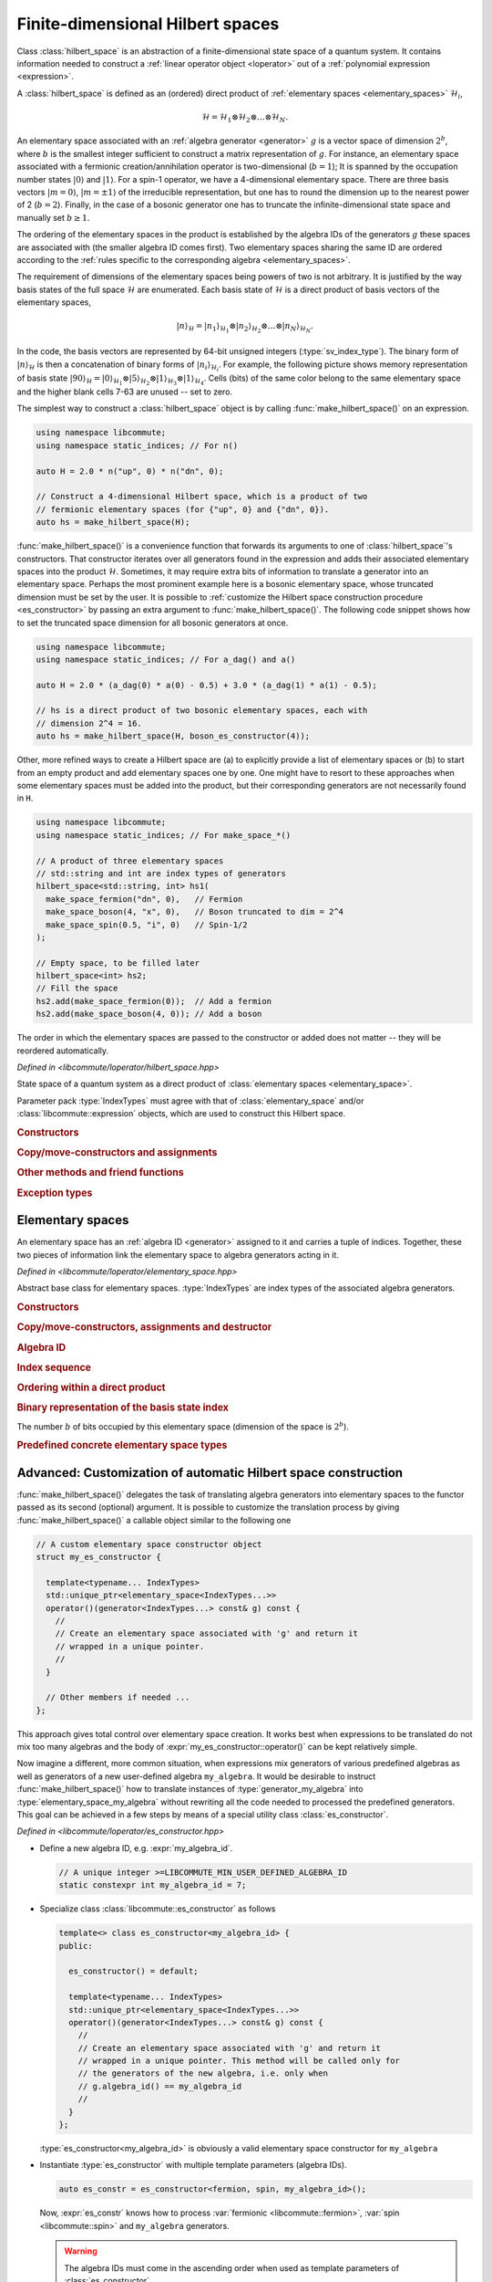.. _hilbert_space:

Finite-dimensional Hilbert spaces
=================================

.. default-domain:: cpp
.. namespace:: libcommute

Class :class:`hilbert_space` is an abstraction of a finite-dimensional state
space of a quantum system. It contains information needed to construct a
:ref:`linear operator object <loperator>` out of a
:ref:`polynomial expression <expression>`.

A :class:`hilbert_space` is defined as an (ordered) direct product of
:ref:`elementary spaces <elementary_spaces>` :math:`\mathcal{H}_i`,

.. math::

  \mathcal{H} = \mathcal{H}_1 \otimes \mathcal{H}_2 \otimes \ldots \otimes
                \mathcal{H}_N.

An elementary space associated with an :ref:`algebra generator <generator>`
:math:`g` is a vector space of dimension :math:`2^b`, where :math:`b` is
the smallest integer sufficient to construct a matrix representation of
:math:`g`.
For instance, an elementary space associated with a fermionic
creation/annihilation operator is two-dimensional (:math:`b = 1`); It is
spanned by the occupation number states :math:`|0\rangle` and :math:`|1\rangle`.
For a spin-1 operator, we have a 4-dimensional elementary space.
There are three basis vectors :math:`|m=0\rangle`, :math:`|m=\pm 1\rangle` of
the irreducible representation, but one has to round the dimension up to the
nearest power of 2 (:math:`b = 2`). Finally, in the case of a bosonic generator
one has to truncate the infinite-dimensional state space and manually set
:math:`b\geq 1`.

The ordering of the elementary spaces in the product is established by the
algebra IDs of the generators :math:`g` these spaces are associated with
(the smaller algebra ID comes first). Two elementary spaces sharing the same ID
are ordered according to the :ref:`rules specific to the corresponding
algebra <elementary_spaces>`.

The requirement of dimensions of the elementary spaces being powers of two is
not arbitrary. It is justified by the way basis states of the full space
:math:`\mathcal{H}` are enumerated. Each basis state of :math:`\mathcal{H}` is
a direct product of basis vectors of the elementary spaces,

.. math::

  |n\rangle_\mathcal{H} = |n_1\rangle_{\mathcal{H}_1} \otimes
                          |n_2\rangle_{\mathcal{H}_2} \otimes\ldots\otimes
                          |n_N\rangle_{\mathcal{H}_N}.

In the code, the basis vectors are represented by 64-bit unsigned integers
(:type:`sv_index_type`).
The binary form of :math:`|n\rangle_\mathcal{H}` is
then a concatenation of binary forms of :math:`|n_i\rangle_{\mathcal{H}_i}`.
For example, the following picture shows memory representation of basis
state :math:`|90\rangle_\mathcal{H} = |0\rangle_{\mathcal{H}_1} \otimes
|5\rangle_{\mathcal{H}_2} \otimes |1\rangle_{\mathcal{H}_3} \otimes
|1\rangle_{\mathcal{H}_4}`. Cells (bits) of the same color belong to the same
elementary space and the higher blank cells 7-63 are unused -- set to zero.

.. image:: ../images/basis_state.svg
  :width: 800

The simplest way to construct a :class:`hilbert_space` object is by calling
:func:`make_hilbert_space()` on an expression.

.. code:: cpp

  using namespace libcommute;
  using namespace static_indices; // For n()

  auto H = 2.0 * n("up", 0) * n("dn", 0);

  // Construct a 4-dimensional Hilbert space, which is a product of two
  // fermionic elementary spaces (for {"up", 0} and {"dn", 0}).
  auto hs = make_hilbert_space(H);

:func:`make_hilbert_space()` is a convenience function that forwards its
arguments to one of :class:`hilbert_space`'s constructors. That constructor
iterates over all generators found in the expression and adds their associated
elementary spaces into the product :math:`\mathcal{H}`. Sometimes, it may
require extra bits of information to translate a generator into an elementary
space. Perhaps the most prominent example here is a bosonic elementary space,
whose truncated dimension must be set by the user. It is possible to
:ref:`customize the Hilbert space construction procedure <es_constructor>`
by passing an extra argument to :func:`make_hilbert_space()`. The following
code snippet shows how to set the truncated space dimension for all bosonic
generators at once.

.. code:: cpp

    using namespace libcommute;
    using namespace static_indices; // For a_dag() and a()

    auto H = 2.0 * (a_dag(0) * a(0) - 0.5) + 3.0 * (a_dag(1) * a(1) - 0.5);

    // hs is a direct product of two bosonic elementary spaces, each with
    // dimension 2^4 = 16.
    auto hs = make_hilbert_space(H, boson_es_constructor(4));

Other, more refined ways to create a Hilbert space are (a) to explicitly provide
a list of elementary spaces or (b) to start from an empty product and add
elementary spaces one by one. One might have to resort to these approaches when
some elementary spaces must be added into the product, but their corresponding
generators are not necessarily found in ``H``.

.. code:: cpp

    using namespace libcommute;
    using namespace static_indices; // For make_space_*()

    // A product of three elementary spaces
    // std::string and int are index types of generators
    hilbert_space<std::string, int> hs1(
      make_space_fermion("dn", 0),   // Fermion
      make_space_boson(4, "x", 0),   // Boson truncated to dim = 2^4
      make_space_spin(0.5, "i", 0)   // Spin-1/2
    );

    // Empty space, to be filled later
    hilbert_space<int> hs2;
    // Fill the space
    hs2.add(make_space_fermion(0));  // Add a fermion
    hs2.add(make_space_boson(4, 0)); // Add a boson


The order in which the elementary spaces are passed to the constructor or added
does not matter -- they will be reordered automatically.

.. class:: template<typename... IndexTypes> hilbert_space

  *Defined in <libcommute/loperator/hilbert_space.hpp>*

  State space of a quantum system as a direct product of
  :class:`elementary spaces <elementary_space>`.

  Parameter pack :type:`IndexTypes` must agree with that of
  :class:`elementary_space` and/or :class:`libcommute::expression` objects,
  which are used to construct this Hilbert space.

  .. rubric:: Constructors

  .. function:: expression() = default

    Construct an empty space.

  .. function:: template<typename... Args> \
                explicit hilbert_space(Args&&... args)

    Construct from a list of elementary spaces. The elementary spaces need not
    be given in any particular order.
    Throws :struct:`hilbert_space_too_big` if all elementary spaces together
    would overflow the 64-bit integer type of the basis state index.

  .. function:: template<typename ScalarType, \
                         typename ESConstructor = default_es_constructor> \
            hilbert_space(libcommute::expression<ScalarType, IndexTypes...> \
                            const& expr, \
                          ESConstructor&& es_constr = {})

    Inspect an expression :expr:`expr` and collect all elementary spaces
    associated with algebra generators found in :expr:`expr`.
    Construction of the elementary spaces is performed by the functor
    :expr:`es_constr`.
    Throws :struct:`hilbert_space_too_big` if all collected elementary spaces
    together would overflow the 64-bit integer type of the basis state index.


  .. rubric:: Copy/move-constructors and assignments

  .. function:: hilbert_space(hilbert_space const&)
  .. function:: hilbert_space(hilbert_space&&) noexcept = default
  .. function:: hilbert_space& operator=(hilbert_space const&)
  .. function:: hilbert_space& operator=(hilbert_space&&) noexcept = default

  .. rubric:: Other methods and friend functions

  .. function:: friend bool operator==(hilbert_space const& hs1, \
                                       hilbert_space const& hs2)
                friend bool operator!=(hilbert_space const& hs1, \
                                       hilbert_space const& hs2)

    Check that two Hilbert spaces have an identical/different structure.

  .. function:: void add(elementary_space<IndexTypes...> const& es)

    Insert a new elementary space into the product. Throws
    :struct:`elementary_space_exists` if an elementary space equivalent to
    :expr:`es` is already part of the product.
    Throws :struct:`hilbert_space_too_big` if adding :expr:`es` into the product
    would overflow the 64-bit integer type of the basis state index.

  .. function:: bool has(elementary_space<IndexTypes...> const& es) const

    Is elementary space :expr:`es` part of the product?

  .. function:: int index(elementary_space<IndexTypes...> const& es) const

    Position of a given elementary space in the product.

  .. function:: std::pair<int, int> bit_range( \
                elementary_space<IndexTypes...> const& es) const

    Returns the range of bits in the binary representation of a
    basis state index that is occupied by the elementary space :expr:`es`.
    The range is returned as a pair (first_bit, last_bit).
    Throws :struct:`elementary_space_not_found` if :expr:`es` is not part of
    the product.

  .. function:: std::pair<int, int> const& algebra_bit_range(int algebra_id) \
                const

    Return the range of bits in the binary representation of a basis state
    index that is occupied by all elementary spaces with a given
    :ref:`algebra ID <generator>`. The range is always contiguous because
    elementary spaces with the same algebra ID are grouped together in the
    product. Throws :class:`std::runtime_error` if there is no elementary spaces
    with the given ID in the product.

  .. function:: std::size_t size() const

    The number of elementary spaces in the product.

  .. function:: int total_n_bits() const

    The total number of used bits in the binary representation of a basis state
    index.

  .. function:: std::size_t dim() const
                friend std::size_t get_dim(hilbert_space const& hs)

    The dimension of this Hilbert space computed as a product of dimensions
    of the elementary spaces.

  .. function:: template<typename Functor> \
                friend void foreach(hilbert_space const& hs, Functor&& f)

    Apply functor :expr:`f` to all basis state indices in :expr:`hs`.
    :expr:`f` must accept one argument of type :type:`sv_index_type`.

  .. function:: sv_index_type \
                basis_state_index(elementary_space<IndexTypes...> const& es, \
                                  sv_index_type n)

    Given an elementary space :expr:`es` and an index :expr:`n` of a basis state
    within it, return the corresponding basis state index within the full
    Hilbert space.

  .. rubric:: Exception types

  .. struct:: elementary_space_exists : public std::runtime_error

    Thrown when one tries to add an elementary space that is already part of
    the product.

  .. struct:: elementary_space_not_found : public std::runtime_error

    Given elementary space is not part of the product.

  .. struct:: hilbert_space_too_big : public std::runtime_error

    The total basis state index size exceeds 64 bits.

.. function:: template<typename ScalarType, \
                       typename... IndexTypes, \
                       typename ESConstructor = default_es_constructor> \
              hilbert_space<IndexTypes...> \
              make_hilbert_space(\
                expression<ScalarType, IndexTypes...> const& expr, \
                ESConstructor&& es_constr = {})

  *Defined in <libcommute/loperator/hilbert_space.hpp>*

  A helper factory function that constructs an :class:`hilbert_space` instance
  from an expression :expr:`expr` using an
  :ref:`elementary space constructor <es_constructor>`. This function is a
  more convenient equivalent of one of :class:`hilbert_space`'s constructors.

.. _elementary_spaces:

Elementary spaces
-----------------

An elementary space has an :ref:`algebra ID <generator>` assigned to it and
carries a tuple of indices. Together, these two pieces of information link
the elementary space to algebra generators acting in it.

.. class:: template<typename... IndexTypes> elementary_space

  *Defined in <libcommute/loperator/elementary_space.hpp>*

  Abstract base class for elementary spaces. :type:`IndexTypes` are index types
  of the associated algebra generators.

  .. type:: index_types = std::tuple<IndexTypes...>

    Index tuple type.

  .. rubric:: Constructors

  .. function:: template<typename... Args> elementary_space(Args&&... indices)
                elementary_space(index_types const& indices)
                elementary_space(index_types && indices)

    Construct from a list/tuple of indices.

  .. rubric:: Copy/move-constructors, assignments and destructor

  .. function:: elementary_space(elementary_space const&) = default
  .. function:: elementary_space(elementary_space&&) noexcept = default
  .. function:: elementary_space& operator=(elementary_space const&) = default
  .. function:: elementary_space& operator=(elementary_space&&) noexcept \
                = default
  .. function:: virtual ~elementary_space()
  .. function:: virtual std::unique_ptr<elementary_space> clone() const = 0

    Virtual copy-constructor. Makes a copy of this elementary space managed by a
    unique pointer.

  .. rubric:: Algebra ID

  .. function:: virtual int algebra_id() const = 0

    :ref:`Algebra ID <generator>` of the generators associated with this
    elementary space.

  .. rubric:: Index sequence

  .. function:: index_types const& indices() const

    Read-only access to the index tuple carried by this elementary space.

  .. rubric:: Ordering within a direct product

  .. function:: protected virtual bool equal(elementary_space const& es) const
                protected virtual bool less(elementary_space const& es) const
                protected virtual bool greater(elementary_space const& es) const

    These methods can be overridden by the derived classes to establish
    the order of :expr:`es` w.r.t. :expr:`*this` assuming both elementary spaces
    are associated with the same algebra. The default implementation compares
    index tuples of :expr:`*this` and :expr:`es`.

  .. function:: friend bool operator==(generator const& es1, \
                                       generator const& es2)
                friend bool operator!=(generator const& es1, \
                                       generator const& es2)
                friend bool operator<(generator const& es1, \
                                      generator const& es2)
                friend bool operator>(generator const& es1, \
                                      generator const& es2)

    Comparison operators for a pair of elementary spaces. First, they compare
    algebra IDs of :expr:`es1` and :expr:`es2`. If those are equal,
    :expr:`es1.equal(es2)`, :expr:`es1.less(es2)` or :expr:`es1.greater(es2)`
    is called.

  .. rubric:: Binary representation of the basis state index

  .. function:: virtual int n_bits() const = 0

  The number :math:`b` of bits occupied by this elementary space (dimension of
  the space is :math:`2^b`).

.. rubric:: Predefined concrete elementary space types

.. class:: template<typename... IndexTypes> \
           elementary_space_fermion : public elementary_space<IndexTypes...>

  *Defined in <libcommute/loperator/elementary_space_fermion.hpp>*

  An elementary space associated with fermionic algebra generators. This
  elementary space is two-dimensional (:math:`b = 1`).

.. function:: template<typename... IndexTypes> \
              elementary_space_fermion<IndexTypes...> \
              libcommute::static_indices::make_space_fermion( \
              IndexTypes&&... indices)

  *Defined in <libcommute/loperator/elementary_space_fermion.hpp>*

  Make an elementary space associated with fermionic algebra generators
  with given indices.

.. function:: template<typename... IndexTypes> \
              elementary_space_fermion<dyn_indices> \
              libcommute::dynamic_indices::make_space_fermion( \
              IndexTypes&&... indices)

  *Defined in <libcommute/loperator/elementary_space_fermion.hpp>*

  Make an elementary space associated with fermionic algebra generators
  with a given dynamic index sequence.

.. class:: template<typename... IndexTypes> \
           elementary_space_boson : public elementary_space<IndexTypes...>

  *Defined in <libcommute/loperator/elementary_space_boson.hpp>*

  An elementary space associated with bosonic algebra generators. This
  elementary space is truncated and can have an arbitrary dimension of
  form :math:`2^b`.

  .. rubric:: Part of the interface not inherited from / identical to
              :class:`elementary_space`.

  .. function:: template<typename... Args> \
                elementary_space_boson(int n_bits, Args&&... indices)

  Construct a bosonic elementary space of dimension :math:`2^\text{n_bits}`.

.. function:: template<typename... IndexTypes> \
              elementary_space_boson<IndexTypes...> \
              libcommute::static_indices::make_space_boson(int n_bits, \
              IndexTypes&&... indices)

  *Defined in <libcommute/loperator/elementary_space_boson.hpp>*

  Make an elementary space of dimension :math:`2^\text{n_bits}` associated with
  bosonic algebra generators with given indices.

.. function:: template<typename... IndexTypes> \
              elementary_space_boson<dyn_indices> \
              libcommute::dynamic_indices::make_space_boson(int n_bits, \
              IndexTypes&&... indices)

  *Defined in <libcommute/loperator/elementary_space_boson.hpp>*

  Make an elementary space of dimension :math:`2^\text{n_bits}` associated with
  bosonic algebra generators with a given dynamic index sequence.

.. class:: template<typename... IndexTypes> \
           elementary_space_spin : public elementary_space<IndexTypes...>

  *Defined in <libcommute/loperator/elementary_space_spin.hpp>*

  An elementary space associated with spin algebra generators. Dimension of
  this elementary space depends on spin :math:`S`, and is computed as
  :math:`2S+1` rounded up to the nearest power of 2.

  .. rubric:: Part of the interface not inherited from / identical to
              :class:`elementary_space`.

  .. function:: template<typename... Args> \
                elementary_space_spin(double spin, Args&&... indices)

    Construct a spin elementary space with a given spin :math:`S` = :expr:`spin`.

.. function:: template<typename... IndexTypes> \
              elementary_space_spin<IndexTypes...> \
              libcommute::static_indices::make_space_spin(double spin, \
              IndexTypes&&... indices)

  *Defined in <libcommute/loperator/elementary_space_spin.hpp>*

  Make a spin elementary space with :math:`S` = :expr:`spin` and given indices.

.. function:: template<typename... IndexTypes> \
              elementary_space_spin<dyn_indices> \
              libcommute::dynamic_indices::make_space_spin(double spin, \
              IndexTypes&&... indices)

  *Defined in <libcommute/loperator/elementary_space_spin.hpp>*

  Make a spin elementary space with :math:`S` = :expr:`spin` and a given
  dynamic index sequence.

.. _es_constructor:

Advanced: Customization of automatic Hilbert space construction
---------------------------------------------------------------

:func:`make_hilbert_space()` delegates the task of translating algebra
generators into elementary spaces to the functor passed as its second (optional)
argument. It is possible to customize the translation process by giving
:func:`make_hilbert_space()` a callable object similar to the following one

.. code-block:: cpp

  // A custom elementary space constructor object
  struct my_es_constructor {

    template<typename... IndexTypes>
    std::unique_ptr<elementary_space<IndexTypes...>>
    operator()(generator<IndexTypes...> const& g) const {
      //
      // Create an elementary space associated with 'g' and return it
      // wrapped in a unique pointer.
      //
    }

    // Other members if needed ...
  };

This approach gives total control over elementary space creation. It works best
when expressions to be translated do not mix too many algebras and the body
of :expr:`my_es_constructor::operator()` can be kept relatively simple.

Now imagine a different, more common situation, when expressions mix generators
of various predefined algebras as well as generators of a new user-defined
algebra ``my_algebra``. It would be desirable to instruct
:func:`make_hilbert_space()` how to translate instances of
:type:`generator_my_algebra` into :type:`elementary_space_my_algebra` without
rewriting all the code needed to processed the predefined generators. This goal
can be achieved in a few steps by means of a special utility class
:class:`es_constructor`.

.. class:: template<int... AlgebraIDs> es_constructor

  *Defined in <libcommute/loperator/es_constructor.hpp>*

* Define a new algebra ID, e.g. :expr:`my_algebra_id`.

  .. code-block:: cpp

    // A unique integer >=LIBCOMMUTE_MIN_USER_DEFINED_ALGEBRA_ID
    static constexpr int my_algebra_id = 7;

* Specialize class :class:`libcommute::es_constructor` as follows

  .. code-block:: cpp

    template<> class es_constructor<my_algebra_id> {
    public:

      es_constructor() = default;

      template<typename... IndexTypes>
      std::unique_ptr<elementary_space<IndexTypes...>>
      operator()(generator<IndexTypes...> const& g) const {
        //
        // Create an elementary space associated with 'g' and return it
        // wrapped in a unique pointer. This method will be called only for
        // the generators of the new algebra, i.e. only when
        // g.algebra_id() == my_algebra_id
        //
      }
    };

  :type:`es_constructor<my_algebra_id>` is obviously a valid elementary space
  constructor for ``my_algebra``

* Instantiate :type:`es_constructor` with multiple template parameters
  (algebra IDs).

  .. code-block:: cpp

    auto es_constr = es_constructor<fermion, spin, my_algebra_id>();

  Now, :expr:`es_constr` knows how to process
  :var:`fermionic <libcommute::fermion>`,
  :var:`spin <libcommute::spin>` and ``my_algebra`` generators.

  .. warning:: The algebra IDs must come in the ascending order when used as
               template parameters of :class:`es_constructor`.

* Finally, call :func:`make_hilbert_space()` with two arguments.

  .. code-block:: cpp

    auto hs = make_hilbert_space(expr, es_constr);

It is worth noting that by default :func:`make_hilbert_space()` uses the
following constructor type as its second argument.

.. type:: default_es_constructor = es_constructor<fermion, spin>

In other words, it recognizes only fermionic and spin generators, and throws
:struct:`es_construction_failure` for all other algebra IDs. If there are
bosonic creation/annihilation operators found in the expression, one may
use another elementary space constructor,

.. type:: boson_es_constructor = es_constructor<fermion, boson, spin>

.. note:: Calling
          ``es_constructor<ID1, ID2, ..., IDN>(arg1, arg2, ..., argK)``
          will internally construct a series of objects
          :expr:`es_constructor<ID1>`, :expr:`es_constructor<ID2>`, ...,
          :expr:`es_constructor<IDN>`. The arguments will be 'fed' into
          constructors of the single-ID objects in order, *at most one
          argument per constructor*. For example,
          :expr:`es_constructor<fermion, boson, spin>(4)` will call
          :expr:`es_constructor<fermion>()`,
          :expr:`es_constructor<boson>(4)` and
          :expr:`es_constructor<spin>()` because the bosonic constructor is the
          first in the sequence accepting one argument.
